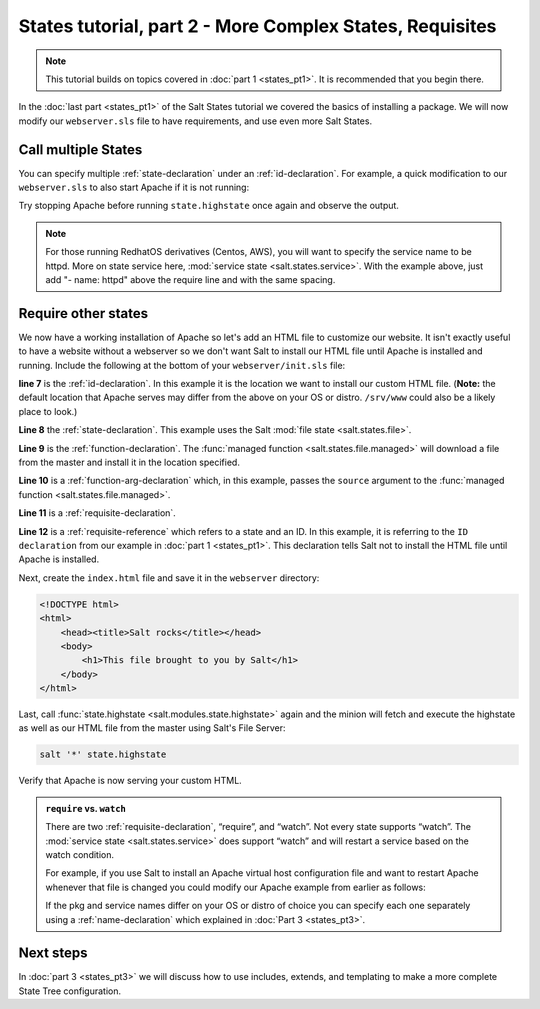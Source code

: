=========================================================
States tutorial, part 2 - More Complex States, Requisites
=========================================================

.. note::

    This tutorial builds on topics covered in :doc:`part 1 <states_pt1>`. It is
    recommended that you begin there.

In the :doc:`last part <states_pt1>` of the Salt States tutorial we covered the
basics of installing a package. We will now modify our ``webserver.sls`` file
to have requirements, and use even more Salt States.

Call multiple States
====================

You can specify multiple :ref:`state-declaration` under an
:ref:`id-declaration`. For example, a quick modification to our
``webserver.sls`` to also start Apache if it is not running:

.. code-block:: yaml
    :linenos:
    :emphasize-lines: 4,5

    apache:
      pkg.installed: []
      service.running:
        - require:
          - pkg: apache

Try stopping Apache before running ``state.highstate`` once again and observe
the output.

.. note::

    For those running RedhatOS derivatives (Centos, AWS), you will want to specify the
    service name to be httpd. More on state service here, :mod:`service state
    <salt.states.service>`.  With the example above, just add "- name: httpd"
    above the require line and with the same spacing.


Require other states
====================

We now have a working installation of Apache so let's add an HTML file to
customize our website. It isn't exactly useful to have a website without a
webserver so we don't want Salt to install our HTML file until Apache is
installed and running. Include the following at the bottom of your
``webserver/init.sls`` file:

.. code-block:: yaml
    :linenos:
    :emphasize-lines: 7,11

    apache:
      pkg.installed: []
      service.running:
        - require:
          - pkg: apache

    /var/www/index.html:                        # ID declaration
      file:                                     # state declaration
        - managed                               # function
        - source: salt://webserver/index.html   # function arg
        - require:                              # requisite declaration
          - pkg: apache                         # requisite reference

**line 7** is the :ref:`id-declaration`. In this example it is the location we
want to install our custom HTML file. (**Note:** the default location that
Apache serves may differ from the above on your OS or distro. ``/srv/www``
could also be a likely place to look.)

**Line 8** the :ref:`state-declaration`. This example uses the Salt :mod:`file
state <salt.states.file>`.

**Line 9** is the :ref:`function-declaration`. The :func:`managed function
<salt.states.file.managed>` will download a file from the master and install it
in the location specified.

**Line 10** is a :ref:`function-arg-declaration` which, in this example, passes
the ``source`` argument to the :func:`managed function
<salt.states.file.managed>`.

**Line 11** is a :ref:`requisite-declaration`.

**Line 12** is a :ref:`requisite-reference` which refers to a state and an ID.
In this example, it is referring to the ``ID declaration`` from our example in
:doc:`part 1 <states_pt1>`. This declaration tells Salt not to install the HTML
file until Apache is installed.

Next, create the ``index.html`` file and save it in the ``webserver``
directory:

.. code-block:: html

    <!DOCTYPE html>
    <html>
        <head><title>Salt rocks</title></head>
        <body>
            <h1>This file brought to you by Salt</h1>
        </body>
    </html>

Last, call :func:`state.highstate <salt.modules.state.highstate>` again and the
minion will fetch and execute the highstate as well as our HTML file from the
master using Salt's File Server:

.. code-block:: bash

    salt '*' state.highstate

Verify that Apache is now serving your custom HTML.

.. admonition:: ``require`` vs. ``watch``

    There are two :ref:`requisite-declaration`, “require”, and “watch”. Not
    every state supports “watch”. The :mod:`service state
    <salt.states.service>` does support “watch” and will restart a service
    based on the watch condition.

    For example, if you use Salt to install an Apache virtual host
    configuration file and want to restart Apache whenever that file is changed
    you could modify our Apache example from earlier as follows:

    .. code-block:: yaml
        :emphasize-lines: 1,2,3,4,11,12

        /etc/httpd/extra/httpd-vhosts.conf:
          file.managed:
            - source: salt://webserver/httpd-vhosts.conf

        apache:
          pkg.installed: []
          service.running:
            - watch:
              - file: /etc/httpd/extra/httpd-vhosts.conf
            - require:
              - pkg: apache

    If the pkg and service names differ on your OS or distro of choice you can
    specify each one separately using a :ref:`name-declaration` which explained
    in :doc:`Part 3 <states_pt3>`.

Next steps
==========

In :doc:`part 3 <states_pt3>` we will discuss how to use includes, extends, and
templating to make a more complete State Tree configuration.
